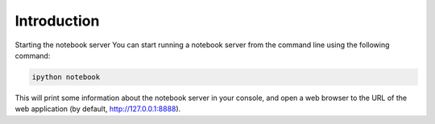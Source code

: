 ************
Introduction
************

Starting the notebook server
You can start running a notebook server from the command line using the following command:

.. code::

  ipython notebook

This will print some information about the notebook server in your console, and open a web browser to the URL of the web application (by default, http://127.0.0.1:8888).


